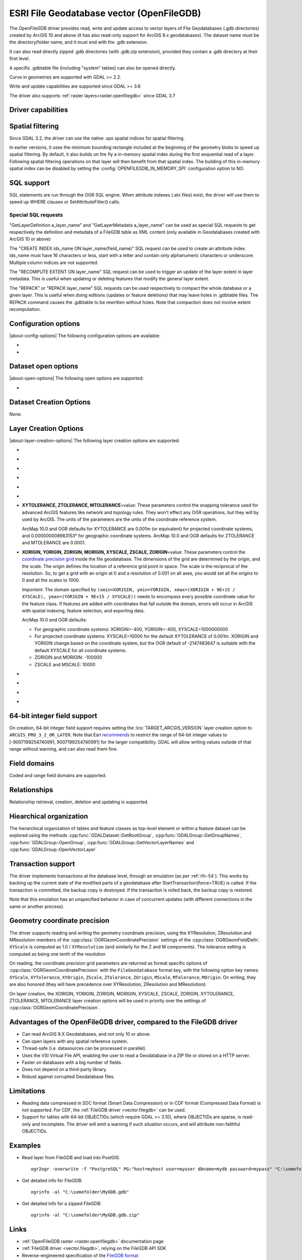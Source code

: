 .. _vector.openfilegdb:

ESRI File Geodatabase vector (OpenFileGDB)
==========================================

.. shortname:: OpenFileGDB

.. built_in_by_default::

The OpenFileGDB driver provides read, write and update access to vector layers of File
Geodatabases (.gdb directories) created by ArcGIS 10 and above (it has also
read-only support for ArcGIS 9.x geodatabases). The
dataset name must be the directory/folder name, and it must end with the
.gdb extension.

It can also read directly zipped .gdb directories (with .gdb.zip
extension), provided they contain a .gdb directory at their first level.

A specific .gdbtable file (including "system" tables) can also be opened
directly.

Curve in geometries are supported with GDAL >= 2.2.

Write and update capabilities are supported since GDAL >= 3.6

The driver also supports :ref:`raster layers<raster.openfilegdb>` since GDAL 3.7

Driver capabilities
-------------------

.. supports_create::

    .. versionadded:: GDAL 3.6

.. supports_georeferencing::

.. supports_virtualio::

Spatial filtering
-----------------

Since GDAL 3.2, the driver can use the native .spx spatial indices for
spatial filtering.

In earlier versions, it uses the minimum bounding rectangle included
at the beginning of the geometry blobs to speed up spatial filtering. By
default, it also builds on the fly a in-memory spatial index during
the first sequential read of a layer. Following spatial filtering
operations on that layer will then benefit from that spatial index. The
building of this in-memory spatial index can be disabled by setting the
:config:`OPENFILEGDB_IN_MEMORY_SPI` configuration option to NO.

SQL support
-----------

SQL statements are run through the OGR SQL engine. When attribute
indexes (.atx files) exist, the driver will use them to speed up WHERE
clauses or SetAttributeFilter() calls.

Special SQL requests
~~~~~~~~~~~~~~~~~~~~

"GetLayerDefinition a_layer_name" and "GetLayerMetadata a_layer_name"
can be used as special SQL requests to get respectively the definition
and metadata of a FileGDB table as XML content (only available in
Geodatabases created with ArcGIS 10 or above)

The "CREATE INDEX idx_name ON layer_name(field_name)" SQL request can be
used to create an attribute index. idx_name must have 16 characters or less,
start with a letter and contain only alphanumeric characters or underscore.
Multiple column indices are not supported.

The "RECOMPUTE EXTENT ON layer_name" SQL request can be used to trigger
an update of the layer extent in layer metadata. This is useful when updating
or deleting features that modify the general layer extent.

The "REPACK" or "REPACK layer_name" SQL requests can be used respectively to
compact the whole database or a given layer. This is useful when doing editions
(updates or feature deletions) that may leave holes in .gdbtable files. The REPACK
command causes the .gdbtable to be rewritten without holes. Note that compaction
does not involve extent recomputation.

Configuration options
---------------------

|about-config-options|
The following configuration options are available:

-  .. config:: OPENFILEGDB_IN_MEMORY_SPI
      :choices: YES, NO

      If ``YES``, an in-memory spatial index will be built instead of
      using the native spatial index. See `Spatial filtering`_.


-  .. config:: OPENFILEGDB_DEFAULT_STRING_WIDTH
      :choices: <integer>

      Width of string fields to use on creation, when the width specified to
      CreateField() is the unspecified value 0. This defaults to 65536.


Dataset open options
--------------------

|about-open-options|
The following open options are supported:

-  .. oo:: LIST_ALL_TABLES
      :choices: YES, NO
      :since: 3.4

      This may be "YES" to force all tables,
      including system and internal tables (such as the GDB_* tables) to be listed

Dataset Creation Options
------------------------

None.

Layer Creation Options
----------------------

|about-layer-creation-options|
The following layer creation options are supported:

-  .. lco:: TARGET_ARCGIS_VERSION
      :choices: ALL, ARCGIS_PRO_3_2_OR_LATER
      :default: ALL
      :since: 3.9

      ArcGIS version that the dataset must be compatible with.
      If creation of Integer64, Date, Time field types is needed, the
      ``ARCGIS_PRO_3_2_OR_LATER`` must be selected.
      If set or let to the default value ``ALL``, those types will be
      respectively be encoded to fallback types (Float64 instead of Integer64,
      DateTime instead of Date or Time).

-  .. lco:: FEATURE_DATASET
      :choices: <string>

      When this option is set, the new layer will be
      created inside the named FeatureDataset folder. If the folder does
      not already exist, it will be created.

-  .. lco:: LAYER_ALIAS

      Set layer name alias.

      On reading, this information is exposed in the ALIAS_NAME layer metadata
      item (GDAL >= 3.8).

-  .. lco:: GEOMETRY_NAME
      :default: SHAPE

      Set name of geometry column in new layer.

-  .. lco:: GEOMETRY_NULLABLE
      :choices: YES, NO
      :default: YES

      Whether the values of the
      geometry column can be NULL. Can be set to NO so that geometry is
      required.

-  .. lco:: FID
      :default: OBJECTID

      Name of the OID column to create.

-  **XYTOLERANCE, ZTOLERANCE, MTOLERANCE**\=value: These parameters control the snapping
   tolerance used for advanced ArcGIS features like network and topology
   rules. They won't effect any OGR operations, but they will by used by
   ArcGIS. The units of the parameters are the units of the coordinate
   reference system.

   ArcMap 10.0 and OGR defaults for XYTOLERANCE are 0.001m (or
   equivalent) for projected coordinate systems, and 0.000000008983153°
   for geographic coordinate systems.
   ArcMap 10.0 and OGR defaults for ZTOLERANCE and MTOLERANCE are 0.0001.

-  **XORIGIN, YORIGIN, ZORIGIN, MORIGIN, XYSCALE, ZSCALE, ZORIGIN**\=value: These parameters
   control the `coordinate precision
   grid <http://help.arcgis.com/en/sdk/10.0/java_ao_adf/conceptualhelp/engine/index.html#//00010000037m000000>`__
   inside the file geodatabase. The dimensions of the grid are
   determined by the origin, and the scale. The origin defines the
   location of a reference grid point in space. The scale is the
   reciprocal of the resolution. So, to get a grid with an origin at 0
   and a resolution of 0.001 on all axes, you would set all the origins
   to 0 and all the scales to 1000.

   *Important*: The domain specified by
   ``(xmin=XORIGIN, ymin=YORIGIN, xmax=(XORIGIN + 9E+15 / XYSCALE), ymax=(YORIGIN + 9E+15 / XYSCALE))``
   needs to encompass every possible coordinate value for the feature
   class. If features are added with coordinates that fall outside the
   domain, errors will occur in ArcGIS with spatial indexing, feature
   selection, and exporting data.

   ArcMap 10.0 and OGR defaults:

   -  For geographic coordinate systems: XORIGIN=-400, YORIGIN=-400,
      XYSCALE=1000000000
   -  For projected coordinate systems: XYSCALE=10000 for the default
      XYTOLERANCE of 0.001m. XORIGIN and YORIGIN change based on the
      coordinate system, but the OGR default of -2147483647 is suitable
      with the default XYSCALE for all coordinate systems.
   -  ZORIGIN and MORIGIN: -100000
   -  ZSCALE and MSCALE: 10000

-  .. lco:: COLUMN_TYPES

      A list of strings of format field_name=fgdb_field_type
      (separated by comma) to force the FileGDB column type of fields to be created.

-  .. lco:: DOCUMENTATION
      :choices: <string>

      XML documentation for the layer.

-  .. lco:: CONFIGURATION_KEYWORD
      :choices: DEFAULTS, MAX_FILE_SIZE_4GB, MAX_FILE_SIZE_256TB

      Customize how data is stored. By default text in UTF-8 and data up to 1TB

-  .. lco:: CREATE_SHAPE_AREA_AND_LENGTH_FIELDS
      :choices: YES, NO
      :default: NO

      When this option is set,
      a Shape_Area and Shape_Length special fields will be created for polygonal
      layers (Shape_Length only for linear layers). These fields will automatically
      be populated with the feature's area or length whenever a new feature is
      added to the dataset or an existing feature is amended.
      When using ogr2ogr with a source layer that has Shape_Area/Shape_Length
      special fields, and this option is not explicitly specified, it will be
      automatically set, so that the resulting FileGeodatabase has those fields
      properly tagged.

64-bit integer field support
----------------------------

.. versionadded:: 3.9

On creation, 64-bit integer field support requires setting the :lco:`TARGET_ARCGIS_VERSION`
layer creation option to ``ARCGIS_PRO_3_2_OR_LATER``.
Note that Esri `recommends <https://pro.arcgis.com/en/pro-app/latest/help/data/geodatabases/overview/arcgis-field-data-types.htm#ESRI_SECTION2_8BF2454C879941258DC44AF6BB31F386>`__ to restrict the
range of 64-bit integer values to [-9007199254740991, 9007199254740991] for the
larger compatibility. GDAL will allow writing values outside of that range without
warning, and can also read them fine.

Field domains
-------------

.. versionadded:: 3.3

Coded and range field domains are supported.

Relationships
-------------

.. versionadded:: 3.6

Relationship retrieval, creation, deletion and updating is supported.

Hiearchical organization
------------------------

.. versionadded:: 3.4

The hierarchical organization of tables and feature classes as top-level
element or within a feature dataset can be explored using the methods
:cpp:func:`GDALDataset::GetRootGroup`,
:cpp:func:`GDALGroup::GetGroupNames`, :cpp:func:`GDALGroup::OpenGroup`,
:cpp:func:`GDALGroup::GetVectorLayerNames` and :cpp:func:`GDALGroup::OpenVectorLayer`

Transaction support
-------------------

The driver implements transactions at the database level,
through an emulation (as per :ref:`rfc-54`). This works by backing up
the current state of the modified parts of a geodatabase after
StartTransaction(force=TRUE) is called.
If the transaction is committed, the backup copy is destroyed.
If the transaction is rolled back, the backup copy is restored.

Note that this emulation has an unspecified behavior in case of
concurrent updates (with different connections in the same or another
process).

Geometry coordinate precision
-----------------------------

.. versionadded:: GDAL 3.9

The driver supports reading and writing the geometry coordinate
precision, using the XYResolution, ZResolution and MResolution members of
the :cpp:class:`OGRGeomCoordinatePrecision` settings of the
:cpp:class:`OGRGeomFieldDefn`. ``XYScale`` is computed as 1.0 / ``XYResolution``
(and similarly for the Z and M components). The tolerance setting is computed
as being one tenth of the resolution

On reading, the coordinate precision grid parameters are returned as format
specific options of :cpp:class:`OGRGeomCoordinatePrecision` with the
``FileGeodatabase`` format key, with the following option key names:
``XYScale``, ``XYTolerance``, ``XYOrigin``,
``ZScale``, ``ZTolerance``, ``ZOrigin``,
``MScale``, ``MTolerance``, ``MOrigin``. On writing, they are also honored
(they will have precedence over XYResolution, ZResolution and MResolution).

On layer creation, the XORIGIN, YORIGIN, ZORIGIN, MORIGIN, XYSCALE, ZSCALE,
ZORIGIN, XYTOLERANCE, ZTOLERANCE, MTOLERANCE layer creation options will be
used in priority over the settings of :cpp:class:`OGRGeomCoordinatePrecision`.

Advantages of the OpenFileGDB driver, compared to the FileGDB driver
--------------------------------------------------------------------

-  Can read ArcGIS 9.X Geodatabases, and not only 10 or above.

-  Can open layers with any spatial reference system.

-  Thread-safe (i.e. datasources can be processed in parallel).

-  Uses the VSI Virtual File API, enabling the user to read a
   Geodatabase in a ZIP file or stored on a HTTP server.

-  Faster on databases with a big number of fields.

-  Does not depend on a third-party library.

-  Robust against corrupted Geodatabase files.

Limitations
-----------

-  Reading data compressed in SDC format (Smart Data Compression) or in
   CDF format (Compressed Data Format) is not supported. For CDF,
   the :ref:`FileGDB driver <vector.filegdb>` can be used.

-  Support for tables with 64-bit OBJECTIDs (which require GDAL >= 3.10), where
   OBJECTIDs are sparse, is read-only and incomplete.
   The driver will emit a warning if such situation occurs, and will attribute
   non-faithful OBJECTIDs.

Examples
--------

-  Read layer from FileGDB and load into PostGIS:

   ::

      ogr2ogr -overwrite -f "PostgreSQL" PG:"host=myhost user=myuser dbname=mydb password=mypass" "C:\somefolder\BigFileGDB.gdb" "MyFeatureClass"

-  Get detailed info for FileGDB:

   ::

      ogrinfo -al "C:\somefolder\MyGDB.gdb"

-  Get detailed info for a zipped FileGDB:

   ::

      ogrinfo -al "C:\somefolder\MyGDB.gdb.zip"

Links
-----

-  :ref:`OpenFileGDB raster <raster.openfilegdb>` documentation page
-  :ref:`FileGDB driver <vector.filegdb>`, relying on the FileGDB API SDK
-  Reverse-engineered specification of the `FileGDB
   format <https://github.com/rouault/dump_gdbtable/wiki/FGDB-Spec>`__


Credits
-------

Edition/write capabilities of the driver have been funded by the following
organizations: Provincie Zuid-Holland, Provincie Gelderland and Gemeente Amsterdam.
